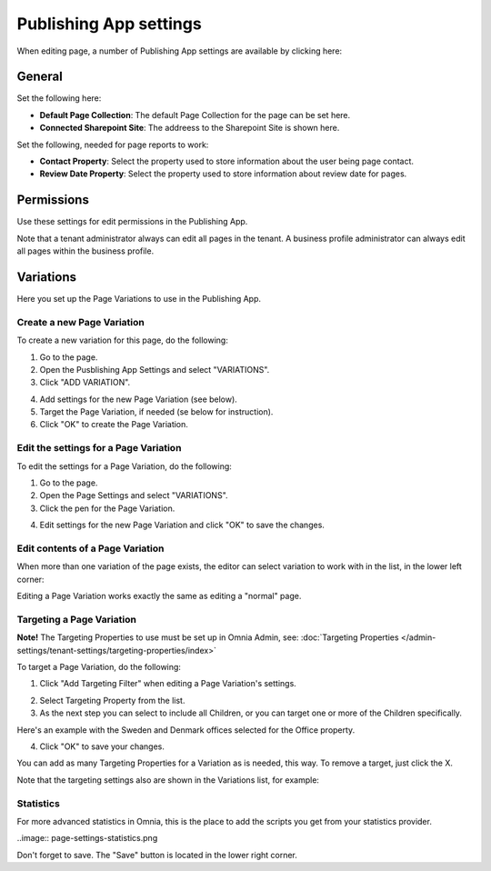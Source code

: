 Publishing App settings
===========================================

When editing page, a number of Publishing App settings are available by clicking here:

.. image:: page-settings.png

General 
*********
Set the following here:

.. image:: page-settings-general-new.png

+ **Default Page Collection**: The default Page Collection for the page can be set here.
+ **Connected Sharepoint Site**: The addreess to the Sharepoint Site is shown here.

Set the following, needed for page reports to work:

+ **Contact Property**: Select the property used to store information about the user being page contact.
+ **Review Date Property**: Select the property used to store information about review date for pages.

Permissions
************
Use these settings for edit permissions in the Publishing App. 

.. image:: page-settings-permissions-new.png

Note that a tenant administrator always can edit all pages in the tenant. A business profile administrator can always edit all pages within the business profile.

Variations
************
Here you set up the Page Variations to use in the Publishing App.

.. image:: page-settings-variations-new.png

Create a new Page Variation
-------------------------------
To create a new variation for this page, do the following:

1. Go to the page.
2. Open the Pusblishing App Settings and select "VARIATIONS".
3. Click "ADD VARIATION".

.. image:: page-settings-variatins-click-add-new.png

4. Add settings for the new Page Variation (see below).
5. Target the Page Variation, if needed (se below for instruction).
6. Click "OK" to create the Page Variation.

Edit the settings for a Page Variation
-----------------------------------------
To edit the settings for a Page Variation, do the following:

1. Go to the page.
2. Open the Page Settings and select "VARIATIONS".
3. Click the pen for the Page Variation.

.. image:: page-settings-variatins-edit-new.png

4. Edit settings for the new Page Variation and click "OK" to save the changes.

Edit contents of a Page Variation
--------------------------------------
When more than one variation of the page exists, the editor can select variation to work with in the list, in the lower left corner:

.. image:: select-variation-new.png

Editing a Page Variation works exactly the same as editing a "normal" page.

Targeting a Page Variation
----------------------------
**Note!** The Targeting Properties to use must be set up in Omnia Admin, see: :doc:`Targeting Properties </admin-settings/tenant-settings/targeting-properties/index>`

To target a Page Variation, do the following:

1. Click "Add Targeting Filter" when editing a Page Variation's settings.

.. image:: page-variation-add-targeting-new.png

2. Select Targeting Property from the list. 
3. As the next step you can select to include all Children, or you can target one or more of the Children specifically. 

Here's an example with the Sweden and Denmark offices selected for the Office property.

.. image:: page-targeting-sweden-new.png

4. Click "OK" to save your changes.

You can add as many Targeting Properties for a Variation as is needed, this way. To remove a target, just click the X.

Note that the targeting settings also are shown in the Variations list, for example:

.. image:: page-variation-example-new.png

Statistics
-----------
For more advanced statistics in Omnia, this is the place to add the scripts you get from your statistics provider. 

..image:: page-settings-statistics.png

Don't forget to save. The "Save" button is located in the lower right corner.







